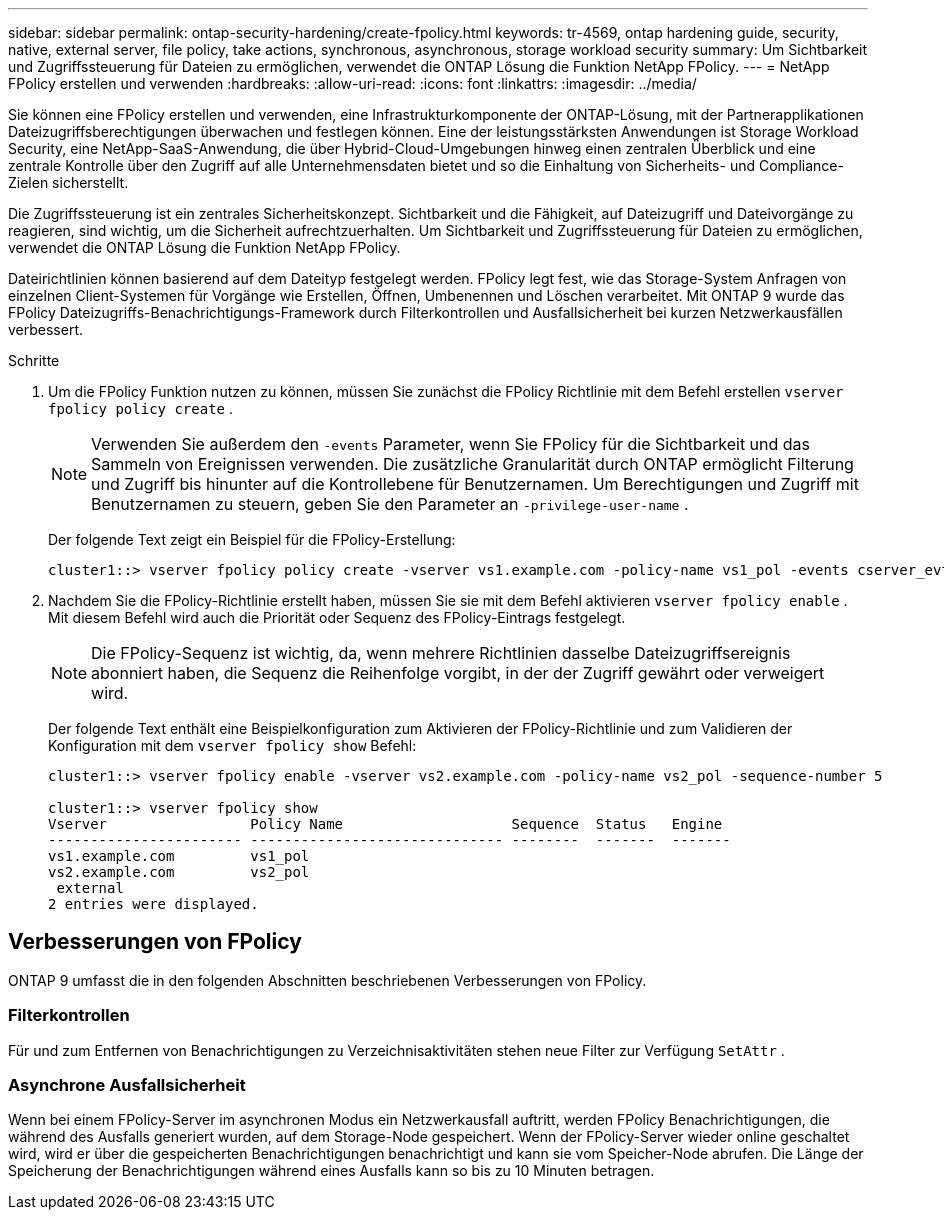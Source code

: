 ---
sidebar: sidebar 
permalink: ontap-security-hardening/create-fpolicy.html 
keywords: tr-4569, ontap hardening guide, security, native, external server, file policy, take actions, synchronous, asynchronous, storage workload security 
summary: Um Sichtbarkeit und Zugriffssteuerung für Dateien zu ermöglichen, verwendet die ONTAP Lösung die Funktion NetApp FPolicy. 
---
= NetApp FPolicy erstellen und verwenden
:hardbreaks:
:allow-uri-read: 
:icons: font
:linkattrs: 
:imagesdir: ../media/


[role="lead"]
Sie können eine FPolicy erstellen und verwenden, eine Infrastrukturkomponente der ONTAP-Lösung, mit der Partnerapplikationen Dateizugriffsberechtigungen überwachen und festlegen können. Eine der leistungsstärksten Anwendungen ist Storage Workload Security, eine NetApp-SaaS-Anwendung, die über Hybrid-Cloud-Umgebungen hinweg einen zentralen Überblick und eine zentrale Kontrolle über den Zugriff auf alle Unternehmensdaten bietet und so die Einhaltung von Sicherheits- und Compliance-Zielen sicherstellt.

Die Zugriffssteuerung ist ein zentrales Sicherheitskonzept. Sichtbarkeit und die Fähigkeit, auf Dateizugriff und Dateivorgänge zu reagieren, sind wichtig, um die Sicherheit aufrechtzuerhalten. Um Sichtbarkeit und Zugriffssteuerung für Dateien zu ermöglichen, verwendet die ONTAP Lösung die Funktion NetApp FPolicy.

Dateirichtlinien können basierend auf dem Dateityp festgelegt werden. FPolicy legt fest, wie das Storage-System Anfragen von einzelnen Client-Systemen für Vorgänge wie Erstellen, Öffnen, Umbenennen und Löschen verarbeitet. Mit ONTAP 9 wurde das FPolicy Dateizugriffs-Benachrichtigungs-Framework durch Filterkontrollen und Ausfallsicherheit bei kurzen Netzwerkausfällen verbessert.

.Schritte
. Um die FPolicy Funktion nutzen zu können, müssen Sie zunächst die FPolicy Richtlinie mit dem Befehl erstellen `vserver fpolicy policy create` .
+

NOTE: Verwenden Sie außerdem den `-events` Parameter, wenn Sie FPolicy für die Sichtbarkeit und das Sammeln von Ereignissen verwenden. Die zusätzliche Granularität durch ONTAP ermöglicht Filterung und Zugriff bis hinunter auf die Kontrollebene für Benutzernamen. Um Berechtigungen und Zugriff mit Benutzernamen zu steuern, geben Sie den Parameter an `-privilege-user-name` .

+
Der folgende Text zeigt ein Beispiel für die FPolicy-Erstellung:

+
[listing]
----
cluster1::> vserver fpolicy policy create -vserver vs1.example.com -policy-name vs1_pol -events cserver_evt,v1e1 -engine native -is-mandatory true -allow-privileged-access no -is-passthrough-read-enabled false
----
. Nachdem Sie die FPolicy-Richtlinie erstellt haben, müssen Sie sie mit dem Befehl aktivieren `vserver fpolicy enable` . Mit diesem Befehl wird auch die Priorität oder Sequenz des FPolicy-Eintrags festgelegt.
+

NOTE: Die FPolicy-Sequenz ist wichtig, da, wenn mehrere Richtlinien dasselbe Dateizugriffsereignis abonniert haben, die Sequenz die Reihenfolge vorgibt, in der der Zugriff gewährt oder verweigert wird.

+
Der folgende Text enthält eine Beispielkonfiguration zum Aktivieren der FPolicy-Richtlinie und zum Validieren der Konfiguration mit dem `vserver fpolicy show` Befehl:

+
[listing]
----
cluster1::> vserver fpolicy enable -vserver vs2.example.com -policy-name vs2_pol -sequence-number 5

cluster1::> vserver fpolicy show
Vserver                 Policy Name                    Sequence  Status   Engine
----------------------- ------------------------------ --------  -------  -------
vs1.example.com         vs1_pol
vs2.example.com         vs2_pol
 external
2 entries were displayed.
----




== Verbesserungen von FPolicy

ONTAP 9 umfasst die in den folgenden Abschnitten beschriebenen Verbesserungen von FPolicy.



=== Filterkontrollen

Für und zum Entfernen von Benachrichtigungen zu Verzeichnisaktivitäten stehen neue Filter zur Verfügung `SetAttr` .



=== Asynchrone Ausfallsicherheit

Wenn bei einem FPolicy-Server im asynchronen Modus ein Netzwerkausfall auftritt, werden FPolicy Benachrichtigungen, die während des Ausfalls generiert wurden, auf dem Storage-Node gespeichert. Wenn der FPolicy-Server wieder online geschaltet wird, wird er über die gespeicherten Benachrichtigungen benachrichtigt und kann sie vom Speicher-Node abrufen. Die Länge der Speicherung der Benachrichtigungen während eines Ausfalls kann so bis zu 10 Minuten betragen.
